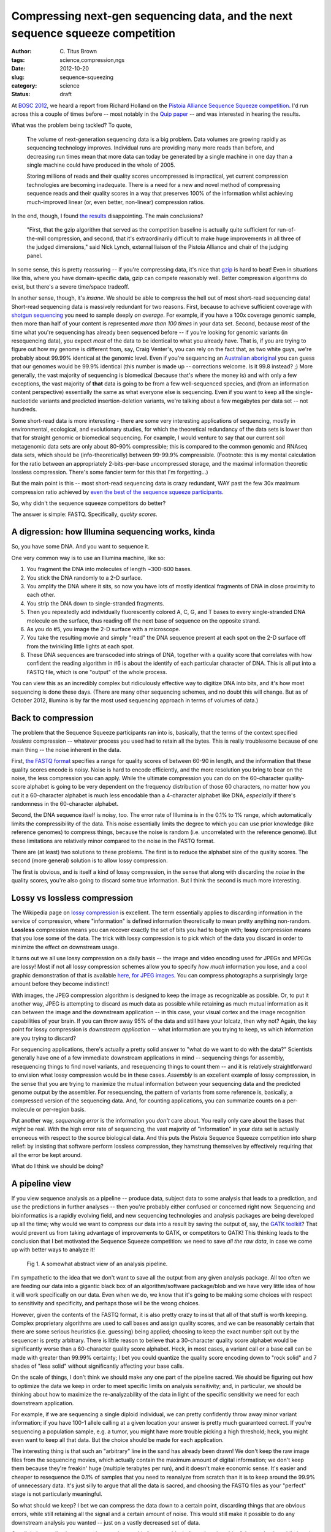 Compressing next-gen sequencing data, and the next sequence squeeze competition
###############################################################################

:author: C\. Titus Brown
:tags: science,compression,ngs
:date: 2012-10-20
:slug: sequence-squeezing
:category: science
:status: draft

At `BOSC 2012 <http://www.open-bio.org/wiki/BOSC_2012>`__, we heard a
report from Richard Holland on the `Pistoia Alliance Sequence Squeeze
competition <http://www.sequencesqueeze.org/>`__.  I'd run across this
a couple of times before -- most notably in the `Quip paper
<http://nar.oxfordjournals.org/content/early/2012/08/14/nar.gks754.full>`__
-- and was interested in hearing the results.

What was the problem being tackled? To quote,

   The volume of next-generation sequencing data is a big
   problem. Data volumes are growing rapidly as sequencing technology
   improves. Individual runs are providing many more reads than before,
   and decreasing run times mean that more data can today be generated by
   a single machine in one day than a single machine could have produced
   in the whole of 2005.

   Storing millions of reads and their quality
   scores uncompressed is impractical, yet current compression
   technologies are becoming inadequate. There is a need for a new and
   novel method of compressing sequence reads and their quality scores in
   a way that preserves 100% of the information whilst achieving
   much-improved linear (or, even better, non-linear) compression ratios.

In the end, though, I found `the results
<http://www.pistoiaalliance.org/Press-Releases/pistoia-alliance-awards-us15000-prize-in-sequence-squeeze-competition.html>`__
disappointing.  The main conclusions?

   "First, that the gzip algorithm that served as the competition
   baseline is actually quite sufficient for run-of-the-mill
   compression, and second, that it's extraordinarily difficult to
   make huge improvements in all three of the judged dimensions," said
   Nick Lynch, external liaison of the Pistoia Alliance and chair of
   the judging panel.

In some sense, this is pretty reassuring -- if you're compressing
data, it's nice that `gzip <http://en.wikipedia.org/wiki/Gzip>`__
is hard to beat!  Even in situations like this, where you have
domain-specific data, gzip can compete reasonably
well.  Better compression algorithms do exist, but there's a severe
time/space tradeoff.

In another sense, though, it's *insane*.  We should be able to
compress the hell out of most short-read sequencing data!  Short-read
sequencing data is massively redundant for two reasons.  First,
because to achieve sufficient coverage with `shotgun sequencing
<http://en.wikipedia.org/wiki/Shotgun_sequencing>`__ you need to
sample deeply *on average*.  For example, if you have a 100x coverage
genomic sample, then more than half of your content is represented
*more than 100 times* in your data set.  Second, because *most* of the
time what you're sequencing has already been sequenced before -- if
you're looking for genomic variants (in resequencing data), you expect
*most* of the data to be identical to what you already have.  That is,
if you are trying to figure out how my genome is different from, say,
Craig Venter's, you can rely on the fact that, as two white guys,
we're probably about 99.99% identical at the genomic level.  Even if
you're sequencing an `Australian aboriginal
<http://www.nature.com/news/2011/110922/full/news.2011.551.html>`__
you can guess that our genomes would be 99.9\% identical (this number
is made up -- corrections welcome.  Is it 99.8 instead? ;) More
generally, the vast majority of sequencing is biomedical (because
that's where the money is) and with only a few exceptions, the vast
majority of **that** data is going to be from a few well-sequenced
species, and (from an information content perspective) essentially the
same as what everyone else is sequencing.  Even if you want to keep
all the single-nucleotide variants and predicted insertion-deletion
variants, we're talking about a few megabytes per data set --
not hundreds.

Some short-read data is more interesting - there are some very
interesting applications of sequencing, mostly in environmental,
ecological, and evolutionary studies, for which the theoretical
redundancy of the data sets is lower than that for straight genomic or
biomedical sequencing.  For example, I would venture to say that our
current soil metagenomic data sets are only about 80-90% compressible;
this is compared to the common genomic and RNAseq data sets, which
should be (info-theoretically) between 99-99.9% compressible.
(Footnote: this is my mental calculation for the ratio between an
appropriately 2-bits-per-base uncompressed storage, and the maximal
information theoretic lossless compression.  There's some fancier term
for this that I'm forgetting...)

But the main point is this -- most short-read sequencing data is crazy
redundant, WAY past the few 30x maximum compression ratio achieved by
`even the best of the sequence squeeze participants
<http://www.sequencesqueeze.org/>`__.

So, why didn't the sequence squeeze competitors do better?

The answer is simple: FASTQ.  Specifically, *quality scores*.

A digression: how Illumina sequencing works, kinda
~~~~~~~~~~~~~~~~~~~~~~~~~~~~~~~~~~~~~~~~~~~~~~~~~~

So, you have some DNA.  And you want to sequence it.

One very common way is to use an Illumina machine, like so:

1. You fragment the DNA into molecules of length ~300-600 bases.

2. You stick the DNA randomly to a 2-D surface.

3. You amplify the DNA where it sits, so now you have lots of mostly identical
   fragments of DNA in close proximity to each other.

4. You strip the DNA down to single-stranded fragments.

5. Then you repeatedly add individually fluorescently colored A, C, G,
   and T bases to every single-stranded DNA molecule on the surface,
   thus reading off the next base of sequence on the opposite strand.

6. As you do #5, you image the 2-D surface with a microscope.

7. You take the resulting movie and simply "read" the DNA sequence present
   at each spot on the 2-D surface off from the twinkling little lights
   at each spot.

8. These DNA sequences are transcoded into strings of DNA, together
   with a quality score that correlates with how confident the reading
   algorithm in #6 is about the identify of each particular character of
   DNA.  This is all put into a FASTQ file, which is one "output" of the
   whole process.

You can view this as an incredibly complex but ridiculously effective
way to digitize DNA into bits, and it's how most sequencing is done
these days.  (There are many other sequencing schemes, and no doubt
this will change.  But as of October 2012, Illumina is by far the most
used sequencing approach in terms of volumes of data.)

Back to compression
~~~~~~~~~~~~~~~~~~~

The problem that the Sequence Squeeze participants ran into is,
basically, that the terms of the context specified *lossless*
compression -- whatever process you used had to retain all the bytes.
This is really troublesome because of one main thing -- the noise
inherent in the data.

First, `the FASTQ format
<http://en.wikipedia.org/wiki/FASTQ_format>`__ specifies a range for
quality scores of between 60-90 in length, and the information that
these quality scores encode is noisy.  Noise is hard to encode
efficiently, and the more resolution you bring to bear on the noise,
the less compression you can apply.  While the ultimate compression
you can do on the 60-character quality-score alphabet is going to be
very dependent on the frequency distribution of those 60 characters,
no matter how you cut it a 60-character alphabet is much less
encodable than a 4-character alphabet like DNA, *especially* if
there's randomness in the 60-character alphabet.

Second, the DNA sequence itself is noisy, too.  The error rate of
Illumina is in the 0.1% to 1% range, which automatically limits the
compressibility of the data.  This noise essentially limits the degree
to which you can use prior knowledge (like reference genomes) to
compress things, because the noise is random (i.e. uncorrelated with
the reference genome).  But these limitations are relatively minor
compared to the noise in the FASTQ format.

There are (at least) two solutions to these problems.  The first is to
reduce the alphabet size of the quality scores.  The second (more
general) solution is to allow lossy compression.

The first is obvious, and is itself a kind of lossy compression, in the
sense that along with discarding the *noise* in the quality scores,
you're also going to discard some true information.  But I think the
second is much more interesting.

Lossy vs lossless compression
~~~~~~~~~~~~~~~~~~~~~~~~~~~~~

The Wikipedia page on `lossy compression
<http://en.wikipedia.org/wiki/Lossy_compression>`__ is excellent.
The term essentially applies to discarding information in the
service of compression, where "information" is defined information
theoretically to mean pretty anything non-random.  **Lossless**
compression means you can recover exactly the set of bits you had
to begin with; **lossy** compression means that you lose some of
the data.  The trick with lossy compression is to pick which of the
data you discard in order to minimize the effect on downstream usage.

It turns out we all use lossy compression on a daily basis -- the
image and video encoding used for JPEGs and MPEGs are lossy!  Most if
not all lossy compression schemes allow you to specify *how much*
information you lose, and a cool graphic demonstration of that is
available `here, for JPEG images
<http://en.wikipedia.org/wiki/JPEG#Sample_photographs>`__.  You
can compress photographs a surprisingly large amount before they
become indistinct!

With images, the JPEG compression algorithm is designed to keep the
image as recognizable as possible.  Or, to put it another way, JPEG is
attempting to discard as much data as possible while retaining as much
mutual information as it can between the image and the downstream
application -- in this case, your visual cortex and the image
recognition capabilities of your brain.  If you can throw away 95% of
the data and still have your lolcatz, then why not?  Again, the key
point for lossy compression is *downstream application* -- what
information are you trying to keep, vs which information are you
trying to discard?

For sequencing applications, there's actually a pretty solid answer to
"what do we want to do with the data?"  Scientists generally have one
of a few immediate downstream applications in mind -- sequencing
things for assembly, resequencing things to find novel variants, and
resequencing things to count them -- and it is relatively
straightforward to envision what lossy compression would be in these
cases.  *Assembly* is an excellent example of lossy compression, in
the sense that you are trying to maximize the mutual information
between your sequencing data and the predicted genome output by the
assembler.  For resequencing, the pattern of variants from some
reference is, basically, a compressed version of the sequencing data.
And, for counting applications, you can summarize counts on a
per-molecule or per-region basis.

Put another way, *sequencing error* is the information you *don't*
care about.  You really only care about the bases that *might* be
real.  With the high error rate of sequencing, the vast majority of
"information" in your data set is actually erroneous with respect to
the source biological data.  And this puts the Pistoia Sequence
Squeeze competition into sharp relief: by insisting that software
perform lossless compression, they hamstrung themselves by effectively
requiring that all the error be kept around.

What do I think we should be doing?

A pipeline view
~~~~~~~~~~~~~~~

If you view sequence analysis as a pipeline -- produce data, subject
data to some analysis that leads to a prediction, and use the
predictions in further analyses -- then you're probably either
confused or concerned right now.  Sequencing and bioinformatics is a
rapidly evolving field, and new sequencing technologies and analysis
packages are being developed up all the time; why would we want to
compress our data into a result by saving the output of, say, the
`GATK toolkit <http://www.broadinstitute.org/gatk/>`__?  That would
prevent us from taking advantage of improvements to GATK, or
competitors to GATK!  This thinking leads to the conclusion that I bet
motivated the Sequence Squeeze competition: we need to save *all the
raw data*, in case we come up with better ways to analyze it!

.. figure:: ../static/images/sequence-squeezing-pipeline.png
   :width: 500px
   :alt: pipeline figure

   Fig 1. A somewhat abstract view of an analysis pipeline.

I'm sympathetic to the idea that we don't want to save all the output
from any given analysis package.  All too often we are feeding our
data into a gigantic black box of an algorithm/software package/blob
and we have very little idea of how it will work specifically on our
data.  Even when we do, we know that it's going to be making some
choices with respect to sensitivity and specificity, and perhaps
those will be the wrong choices.

However, given the contents of the FASTQ format, it is also pretty
crazy to insist that all of that stuff is worth keeping.  Complex
proprietary algorithms are used to call bases and assign quality
scores, and we can be reasonably certain that there are some serious
heuristics (i.e. guessing) being applied; choosing to keep the exact
number spit out by the sequencer is pretty arbitrary.  There is little
reason to believe that a 30-character quality score alphabet would be
significantly worse than a 60-character quality score alphabet.  Heck,
in most cases, a variant call or a base call can be made with greater
than 99.99% certainty; I bet you could quantize the quality score
encoding down to "rock solid" and 7 shades of "less solid" without
significantly affecting your base calls.

On the scale of things, I don't think we should make any one part of
the pipeline sacred.  We should be figuring out how to optimize the
data we keep in order to meet specific limits on analysis sensitivity;
and, in particular, we should be thinking about how to maximize the
re-analyzability of the data in light of the specific sensitivity we
need for each downstream application.

For example, if we are sequencing a single diploid individual, we can
pretty confidently throw away minor variant information; if you have
100-1 allele calling at a given location your answer is pretty much
guaranteed correct.  If you're sequencing a population sample, e.g.
a tumor, you might have more trouble picking a high
threshold; heck, you might even want to keep all that data.  But the
choice should be made for each application.

The interesting thing is that such an "arbitrary" line in the sand has
already been drawn!  We don't keep the raw image files from the
sequencing movies, which actually contain the maximum amount of
digital information; we don't keep them because they're freakin' huge
(multiple terabytes per run), and it doesn't make economic sense.
It's easier and cheaper to resequence the 0.1% of samples that you
need to reanalyze from scratch than it is to keep around the 99.9% of
unnecessary data.  It's just silly to argue that all the data is
sacred, and choosing the FASTQ files as your "perfect" stage is
not particularly meaningful.

So what should we keep?  I bet we can compress the data down to a
certain point, discarding things that are obvious errors, while still
retaining all the signal and a certain amount of noise.  This would
still make it possible to do any downstream analysis you wanted --
just on a vastly decreased set of data.

Our digital normalization approach approximates this for assembly: it
discards quite a bit of data and noise while keeping 99.999% of the
information.  However, diginorm discards the abundance information.
Error correction, especially error correction that is tunable to
retain polymorphism, would be a more sensible long term approach: it
would enable lots of compression while still retaining abundance.
What we're working on in my lab is technology to do this *efficiently*
and *tunably*.

One of the key perspectives that I think our work (partitioning and
digital normalization) brings to the table is the idea of
*prefiltering* and eliminating known-bad data, rather than trying to
guess at what is going to be good.  We are trying to keep all of the
*information*, in as generic a sense as possible, while discarding
*noise* and scaling the problem; whether or not that information is
actually *used* by any particular downstream analysis software is
irrelevant.  Another way to look at it is that we're trying to discard
obvious noise and errors, rather than make specific calls about what
is going to be *interesting* -- see `Wikipedia on the LHC Computing
Grid <http://en.wikipedia.org/wiki/LHC_Computing_Grid>`__ for an
example of this in particle physics.  This perspective is good because
it gives us the ability to choose what kinds of tradeoffs we want
without being unduly tied to any one downstream analysis platform.

.. figure:: ../static/images/sequence-squeezing-lossy.png
   :width: 500px
   :alt: lossy compression prefilter

   Fig 2. Inserting lossy compression into an analysis pipeline.

What should the next competition be?
~~~~~~~~~~~~~~~~~~~~~~~~~~~~~~~~~~~~

I'd love to see an open competition like the Pistoia Sequence Squeeze
contest, but focused on *lossy* compression, as a prefilter to one or
more specific downstream packages.  That is, provide a way to
calculate sensitivity and specificity from the output of (say) GATK,
and also measure the time and space complexity of the entire pipeline
from raw data through to end analysis.  You could of course do this
all on the cloud, to ensure a reasonably uniform and widely available
computing environment.

On the one hand, this would encourage people to shave data down to the
bare minimum such that GATK with the given parameters "got it right"
-- not necessarily a good outcome.  But, on the other hand, it would
show what the true limits *were*, and it would probably drive a whole
bunch of research into what the various tradeoffs were and how to
design such algorithms, choose parameters, and evaluate their
performance.

Triage, compression, and Big Data
~~~~~~~~~~~~~~~~~~~~~~~~~~~~~~~~~

As one BOSC attendee told me, with the size of the data we're starting
to generate, we have to figure out how to compress the data, scale or
parallelize the algorithms, or discard some of it.  Some data will be
gold, some will be copper, and some will be dross; it should at least
possible to efficiently separate much of the dross from the
might-be-gold.

My real interest is in enabling the appropriate economic decisions to
be made.  Storage and processing time are considerations that should
to be discussed and explored for `data-driven biology
<http://ivory.idyll.org/blog/big-data-biology-2.html>`__ to become
less handicapped, and so far we haven't done much of that exploration.
I think this could end up having serious and dramatic consequences
for clinical data processing down the road, in addition to obvious
research benefits.

One caveat is that there are also legal issues surrounding data
retention: for example, clinical folk are apparently mandated to keep
all their "raw data" (which means FASTQ, not images, apparently).  I'm
not prepared to take on the social and legal aspects of this proposal
:).  But even so, you can dump your big data to very cold storage and
retain the filtered data for daily or monthly or yearly reanalysis.

Conclusions
~~~~~~~~~~~

I don't have any, really; I'll post updates from our work as they
occur.  I'd love to hear about other people's attempts to do this
(it's not a new idea!) and also about why you think it's a horrible
idea for NGS analysis...

--titus
